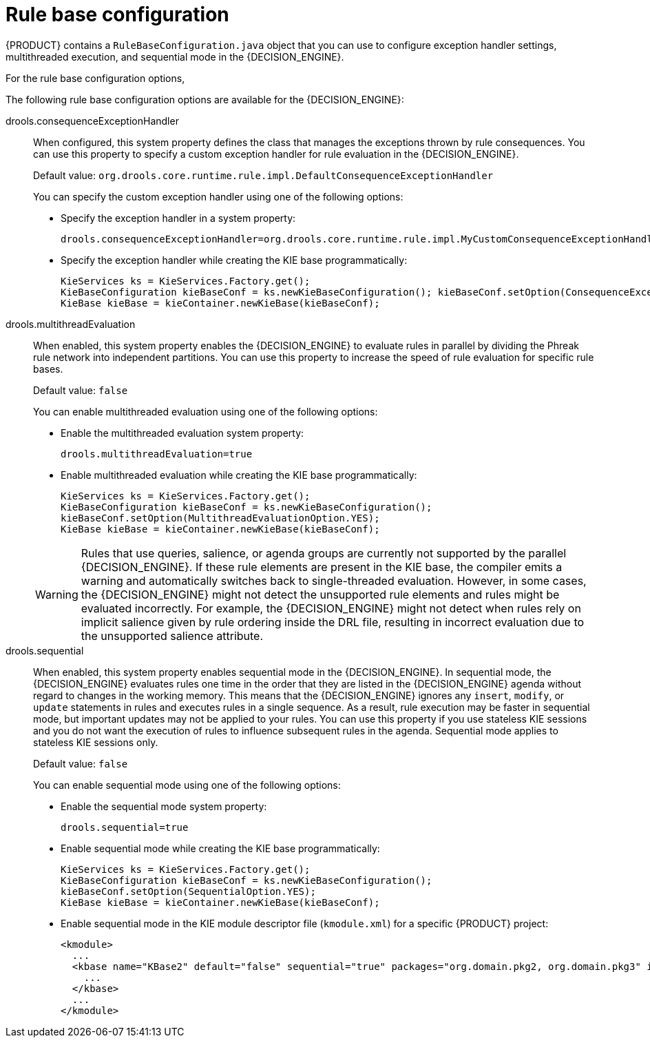 [id='rule-base-configuration-con_{context}']

= Rule base configuration

{PRODUCT} contains a `RuleBaseConfiguration.java` object that you can use to configure exception handler settings, multithreaded execution, and sequential mode in the {DECISION_ENGINE}.

For the rule base configuration options,
ifdef::DM,PAM[]
download the *{PRODUCT} {PRODUCT_VERSION_LONG} Source Distribution* ZIP file from the https://access.redhat.com/jbossnetwork/restricted/listSoftware.html[Red Hat Customer Portal] and navigate to `~/{PRODUCT_FILE}-sources/src/drools-$VERSION/drools-core/src/main/java/org/drools/core/RuleBaseConfiguration.java`.
endif::[]
ifdef::DROOLS,JBPM,OP[]
see the {PRODUCT} https://github.com/kiegroup/drools/blob/{COMMUNITY_VERSION_BRANCH}/drools-core/src/main/java/org/drools/core/RuleBaseConfiguration.java[RuleBaseConfiguration.java] page on GitHub.
endif::[]

The following rule base configuration options are available for the {DECISION_ENGINE}:

drools.consequenceExceptionHandler::
When configured, this system property defines the class that manages the exceptions thrown by rule consequences. You can use this property to specify a custom exception handler for rule evaluation in the {DECISION_ENGINE}.
+
--
Default value: `org.drools.core.runtime.rule.impl.DefaultConsequenceExceptionHandler`

You can specify the custom exception handler using one of the following options:

* Specify the exception handler in a system property:
+
[source]
----
drools.consequenceExceptionHandler=org.drools.core.runtime.rule.impl.MyCustomConsequenceExceptionHandler
----

* Specify the exception handler while creating the KIE base programmatically:
+
[source,java]
----
KieServices ks = KieServices.Factory.get();
KieBaseConfiguration kieBaseConf = ks.newKieBaseConfiguration(); kieBaseConf.setOption(ConsequenceExceptionHandlerOption.get(MyCustomConsequenceExceptionHandler.class));
KieBase kieBase = kieContainer.newKieBase(kieBaseConf);
----
--

drools.multithreadEvaluation::
When enabled, this system property enables the {DECISION_ENGINE} to evaluate rules in parallel by dividing the Phreak rule network into independent partitions. You can use this property to increase the speed of rule evaluation for specific rule bases.
+
--
Default value: `false`

You can enable multithreaded evaluation using one of the following options:

* Enable the multithreaded evaluation system property:
+
[source]
----
drools.multithreadEvaluation=true
----

* Enable multithreaded evaluation while creating the KIE base programmatically:
+
[source,java]
----
KieServices ks = KieServices.Factory.get();
KieBaseConfiguration kieBaseConf = ks.newKieBaseConfiguration();
kieBaseConf.setOption(MultithreadEvaluationOption.YES);
KieBase kieBase = kieContainer.newKieBase(kieBaseConf);
----

[WARNING]
====
Rules that use queries, salience, or agenda groups are currently not supported by the parallel {DECISION_ENGINE}. If these rule elements are present in the KIE base, the compiler emits a warning and automatically switches back to single-threaded evaluation. However, in some cases, the {DECISION_ENGINE} might not detect the unsupported rule elements and rules might be evaluated incorrectly. For example, the {DECISION_ENGINE} might not detect when rules rely on implicit salience given by rule ordering inside the DRL file, resulting in incorrect evaluation due to the unsupported salience attribute.
====
--

drools.sequential::
When enabled, this system property enables sequential mode in the {DECISION_ENGINE}. In sequential mode, the {DECISION_ENGINE} evaluates rules one time in the order that they are listed in the {DECISION_ENGINE} agenda without regard to changes in the working memory. This means that the {DECISION_ENGINE} ignores any `insert`, `modify`, or `update` statements in rules and executes rules in a single sequence. As a result, rule execution may be faster in sequential mode, but important updates may not be applied to your rules. You can use this property if you use stateless KIE sessions and you do not want the execution of rules to influence subsequent rules in the agenda. Sequential mode applies to stateless KIE sessions only.
+
--
Default value: `false`

You can enable sequential mode using one of the following options:

* Enable the sequential mode system property:
+
[source]
----
drools.sequential=true
----

* Enable sequential mode while creating the KIE base programmatically:
+
[source,java]
----
KieServices ks = KieServices.Factory.get();
KieBaseConfiguration kieBaseConf = ks.newKieBaseConfiguration();
kieBaseConf.setOption(SequentialOption.YES);
KieBase kieBase = kieContainer.newKieBase(kieBaseConf);
----

* Enable sequential mode in the KIE module descriptor file (`kmodule.xml`) for a specific {PRODUCT} project:
+
[source,xml]
----
<kmodule>
  ...
  <kbase name="KBase2" default="false" sequential="true" packages="org.domain.pkg2, org.domain.pkg3" includes="KBase1">
    ...
  </kbase>
  ...
</kmodule>
----
--
